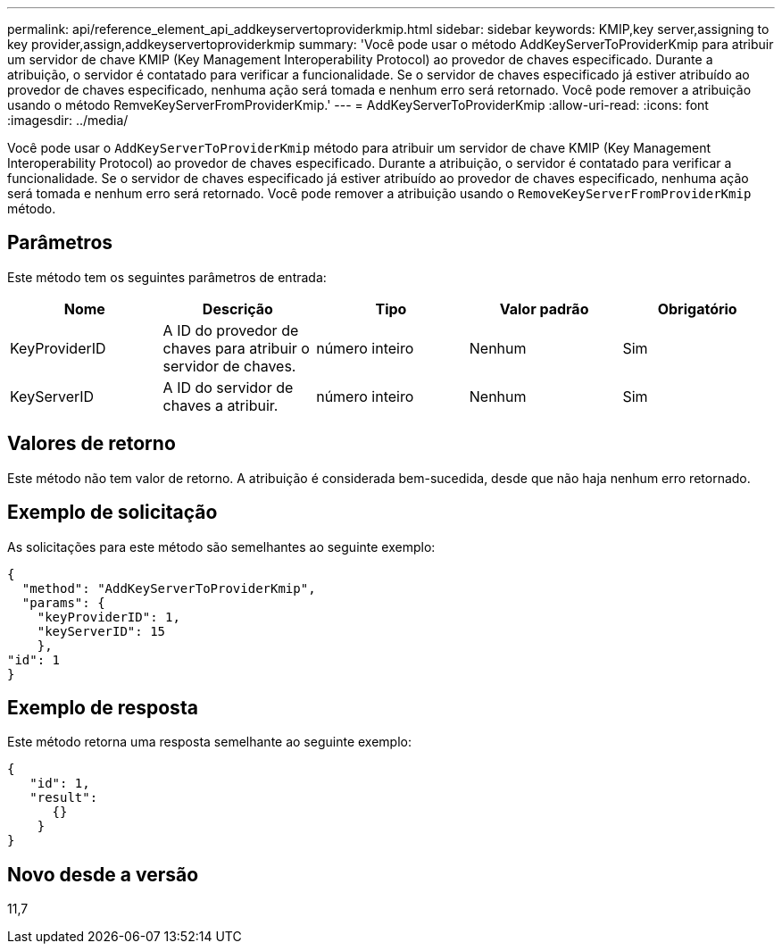 ---
permalink: api/reference_element_api_addkeyservertoproviderkmip.html 
sidebar: sidebar 
keywords: KMIP,key server,assigning to key provider,assign,addkeyservertoproviderkmip 
summary: 'Você pode usar o método AddKeyServerToProviderKmip para atribuir um servidor de chave KMIP (Key Management Interoperability Protocol) ao provedor de chaves especificado. Durante a atribuição, o servidor é contatado para verificar a funcionalidade. Se o servidor de chaves especificado já estiver atribuído ao provedor de chaves especificado, nenhuma ação será tomada e nenhum erro será retornado. Você pode remover a atribuição usando o método RemveKeyServerFromProviderKmip.' 
---
= AddKeyServerToProviderKmip
:allow-uri-read: 
:icons: font
:imagesdir: ../media/


[role="lead"]
Você pode usar o `AddKeyServerToProviderKmip` método para atribuir um servidor de chave KMIP (Key Management Interoperability Protocol) ao provedor de chaves especificado. Durante a atribuição, o servidor é contatado para verificar a funcionalidade. Se o servidor de chaves especificado já estiver atribuído ao provedor de chaves especificado, nenhuma ação será tomada e nenhum erro será retornado. Você pode remover a atribuição usando o `RemoveKeyServerFromProviderKmip` método.



== Parâmetros

Este método tem os seguintes parâmetros de entrada:

|===
| Nome | Descrição | Tipo | Valor padrão | Obrigatório 


 a| 
KeyProviderID
 a| 
A ID do provedor de chaves para atribuir o servidor de chaves.
 a| 
número inteiro
 a| 
Nenhum
 a| 
Sim



 a| 
KeyServerID
 a| 
A ID do servidor de chaves a atribuir.
 a| 
número inteiro
 a| 
Nenhum
 a| 
Sim

|===


== Valores de retorno

Este método não tem valor de retorno. A atribuição é considerada bem-sucedida, desde que não haja nenhum erro retornado.



== Exemplo de solicitação

As solicitações para este método são semelhantes ao seguinte exemplo:

[listing]
----
{
  "method": "AddKeyServerToProviderKmip",
  "params": {
    "keyProviderID": 1,
    "keyServerID": 15
    },
"id": 1
}
----


== Exemplo de resposta

Este método retorna uma resposta semelhante ao seguinte exemplo:

[listing]
----
{
   "id": 1,
   "result":
      {}
    }
}
----


== Novo desde a versão

11,7

